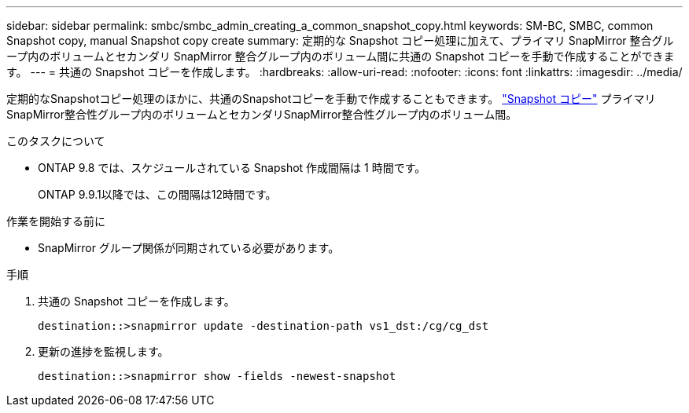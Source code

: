 ---
sidebar: sidebar 
permalink: smbc/smbc_admin_creating_a_common_snapshot_copy.html 
keywords: SM-BC, SMBC, common Snapshot copy, manual Snapshot copy create 
summary: 定期的な Snapshot コピー処理に加えて、プライマリ SnapMirror 整合グループ内のボリュームとセカンダリ SnapMirror 整合グループ内のボリューム間に共通の Snapshot コピーを手動で作成することができます。 
---
= 共通の Snapshot コピーを作成します。
:hardbreaks:
:allow-uri-read: 
:nofooter: 
:icons: font
:linkattrs: 
:imagesdir: ../media/


[role="lead"]
定期的なSnapshotコピー処理のほかに、共通のSnapshotコピーを手動で作成することもできます。 link:../concepts/snapshot-copies-concept.html["Snapshot コピー"] プライマリSnapMirror整合性グループ内のボリュームとセカンダリSnapMirror整合性グループ内のボリューム間。

.このタスクについて
* ONTAP 9.8 では、スケジュールされている Snapshot 作成間隔は 1 時間です。
+
ONTAP 9.9.1以降では、この間隔は12時間です。



.作業を開始する前に
* SnapMirror グループ関係が同期されている必要があります。


.手順
. 共通の Snapshot コピーを作成します。
+
`destination::>snapmirror update -destination-path vs1_dst:/cg/cg_dst`

. 更新の進捗を監視します。
+
`destination::>snapmirror show -fields -newest-snapshot`



